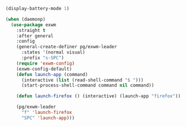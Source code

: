 #+BEGIN_SRC emacs-lisp :results none
(display-battery-mode 1)
#+END_SRC

#+BEGIN_SRC emacs-lisp :results none
(when (daemonp)
  (use-package exwm
    :straight t
    :after general
    :config
    (general-create-definer pg/exwm-leader
      :states '(normal visual)
      :prefix "s-SPC")
    (require 'exwm-config)
    (exwm-config-default)
    (defun launch-app (command)
      (interactive (list (read-shell-command "$ ")))
      (start-process-shell-command command nil command))
  
    (defun launch-firefox () (interactive) (launch-app "firefox"))
  
    (pg/exwm-leader
      "f" 'launch-firefox
      "SPC" 'launch-app)))
#+END_SRC
